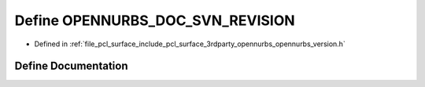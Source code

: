 .. _exhale_define_opennurbs__version_8h_1a856b3551c83a52c81f4cbc463a11b878:

Define OPENNURBS_DOC_SVN_REVISION
=================================

- Defined in :ref:`file_pcl_surface_include_pcl_surface_3rdparty_opennurbs_opennurbs_version.h`


Define Documentation
--------------------


.. doxygendefine:: OPENNURBS_DOC_SVN_REVISION
